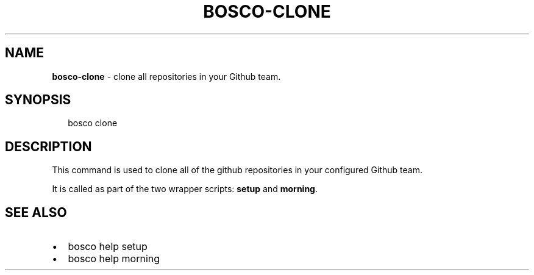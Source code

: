 .TH "BOSCO\-CLONE" "3" "September 2014" "" ""
.SH "NAME"
\fBbosco-clone\fR \- clone all repositories in your Github team\.
.SH SYNOPSIS
.P
.RS 2
.nf
bosco clone
.fi
.RE
.SH DESCRIPTION
.P
This command is used to clone all of the github repositories in your configured Github team\.
.P
It is called as part of the two wrapper scripts: \fBsetup\fR and \fBmorning\fR\|\.
.SH SEE ALSO
.RS 0
.IP \(bu 2
bosco help setup
.IP \(bu 2
bosco help morning

.RE
